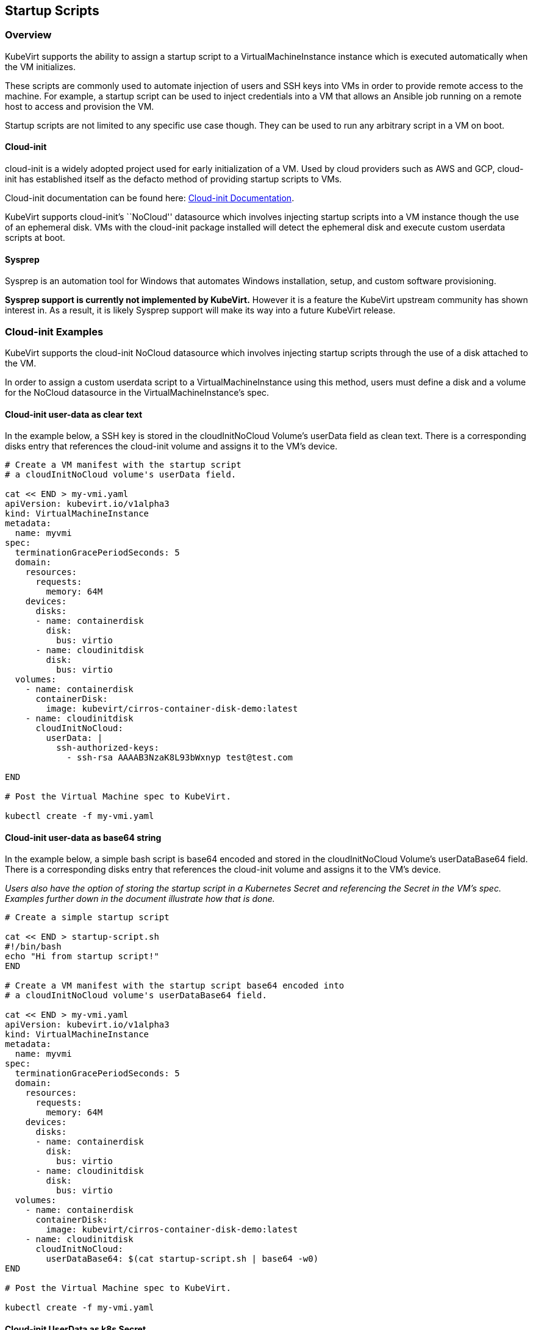 Startup Scripts
---------------

Overview
~~~~~~~~

KubeVirt supports the ability to assign a startup script to a
VirtualMachineInstance instance which is executed automatically when the
VM initializes.

These scripts are commonly used to automate injection of users and SSH
keys into VMs in order to provide remote access to the machine. For
example, a startup script can be used to inject credentials into a VM
that allows an Ansible job running on a remote host to access and
provision the VM.

Startup scripts are not limited to any specific use case though. They
can be used to run any arbitrary script in a VM on boot.

Cloud-init
^^^^^^^^^^

cloud-init is a widely adopted project used for early initialization of
a VM. Used by cloud providers such as AWS and GCP, cloud-init has
established itself as the defacto method of providing startup scripts to
VMs.

Cloud-init documentation can be found here:
https://cloudinit.readthedocs.io/en/latest/[Cloud-init Documentation].

KubeVirt supports cloud-init’s ``NoCloud'' datasource which involves
injecting startup scripts into a VM instance though the use of an
ephemeral disk. VMs with the cloud-init package installed will detect
the ephemeral disk and execute custom userdata scripts at boot.

Sysprep
^^^^^^^

Sysprep is an automation tool for Windows that automates Windows
installation, setup, and custom software provisioning.

*Sysprep support is currently not implemented by KubeVirt.* However it
is a feature the KubeVirt upstream community has shown interest in. As a
result, it is likely Sysprep support will make its way into a future
KubeVirt release.

Cloud-init Examples
~~~~~~~~~~~~~~~~~~~

KubeVirt supports the cloud-init NoCloud datasource which involves
injecting startup scripts through the use of a disk attached to the VM.

In order to assign a custom userdata script to a VirtualMachineInstance
using this method, users must define a disk and a volume for the NoCloud
datasource in the VirtualMachineInstance’s spec.

Cloud-init user-data as clear text
^^^^^^^^^^^^^^^^^^^^^^^^^^^^^^^^^^

In the example below, a SSH key is stored in the cloudInitNoCloud
Volume’s userData field as clean text. There is a corresponding disks
entry that references the cloud-init volume and assigns it to the VM’s
device.

[source,bash]
----
# Create a VM manifest with the startup script
# a cloudInitNoCloud volume's userData field.

cat << END > my-vmi.yaml
apiVersion: kubevirt.io/v1alpha3
kind: VirtualMachineInstance
metadata:
  name: myvmi
spec:
  terminationGracePeriodSeconds: 5
  domain:
    resources:
      requests:
        memory: 64M
    devices:
      disks:
      - name: containerdisk
        disk:
          bus: virtio
      - name: cloudinitdisk
        disk:
          bus: virtio
  volumes:
    - name: containerdisk
      containerDisk:
        image: kubevirt/cirros-container-disk-demo:latest
    - name: cloudinitdisk
      cloudInitNoCloud:
        userData: |
          ssh-authorized-keys:
            - ssh-rsa AAAAB3NzaK8L93bWxnyp test@test.com

END

# Post the Virtual Machine spec to KubeVirt.

kubectl create -f my-vmi.yaml
----

Cloud-init user-data as base64 string
^^^^^^^^^^^^^^^^^^^^^^^^^^^^^^^^^^^^^

In the example below, a simple bash script is base64 encoded and stored
in the cloudInitNoCloud Volume’s userDataBase64 field. There is a
corresponding disks entry that references the cloud-init volume and
assigns it to the VM’s device.

_Users also have the option of storing the startup script in a
Kubernetes Secret and referencing the Secret in the VM’s spec. Examples
further down in the document illustrate how that is done._

[source,bash]
----
# Create a simple startup script

cat << END > startup-script.sh
#!/bin/bash
echo "Hi from startup script!"
END

# Create a VM manifest with the startup script base64 encoded into
# a cloudInitNoCloud volume's userDataBase64 field.

cat << END > my-vmi.yaml
apiVersion: kubevirt.io/v1alpha3
kind: VirtualMachineInstance
metadata:
  name: myvmi
spec:
  terminationGracePeriodSeconds: 5
  domain:
    resources:
      requests:
        memory: 64M
    devices:
      disks:
      - name: containerdisk
        disk:
          bus: virtio
      - name: cloudinitdisk
        disk:
          bus: virtio
  volumes:
    - name: containerdisk
      containerDisk:
        image: kubevirt/cirros-container-disk-demo:latest
    - name: cloudinitdisk
      cloudInitNoCloud:
        userDataBase64: $(cat startup-script.sh | base64 -w0)
END

# Post the Virtual Machine spec to KubeVirt.

kubectl create -f my-vmi.yaml
----

Cloud-init UserData as k8s Secret
^^^^^^^^^^^^^^^^^^^^^^^^^^^^^^^^^

Users who wish to not store the cloud-init userdata directly in the
VirtualMachineInstance spec have the option to store the userdata into a
Kubernetes Secret and reference that Secret in the spec.

Multiple VirtualMachineInstance specs can reference the same Kubernetes
Secret containing cloud-init userdata.

Below is an example of how to create a Kubernetes Secret containing a
startup script and reference that Secret in the VM’s spec.

[source,bash]
----
# Create a simple startup script

cat << END > startup-script.sh
#!/bin/bash
echo "Hi from startup script!"
END

# Store the startup script in a Kubernetes Secret
kubectl create secret generic my-vmi-secret --from-file=userdata=startup-script.sh

# Create a VM manifest and reference the Secret's name in the cloudInitNoCloud
# Volume's secretRef field

cat << END > my-vmi.yaml
apiVersion: kubevirt.io/v1alpha3
kind: VirtualMachineInstance
metadata:
  name: myvmi
spec:
  terminationGracePeriodSeconds: 5
  domain:
    resources:
      requests:
        memory: 64M
    devices:
      disks:
      - name: containerdisk
        disk:
          bus: virtio
      - name: cloudinitdisk
        disk:
          bus: virtio
  volumes:
    - name: containerdisk
      containerDisk:
        image: kubevirt/cirros-registry-disk-demo:latest
    - name: cloudinitdisk
      cloudInitNoCloud:
        secretRef:
          name: my-vmi-secret
END

# Post the VM
kubectl create -f my-vmi.yaml
----

Injecting SSH keys with Cloud-init’s Cloud-config
^^^^^^^^^^^^^^^^^^^^^^^^^^^^^^^^^^^^^^^^^^^^^^^^^

In the examples so far, the cloud-init userdata script has been a bash
script. Cloud-init has it’s own configuration that can handle some
common tasks such as user creation and SSH key injection.

More cloud-config examples can be found here:
https://cloudinit.readthedocs.io/en/latest/topics/examples.html[Cloud-init
Examples]

Below is an example of using cloud-config to inject an SSH key for the
default user (fedora in this case) of a
https://getfedora.org/en/atomic/download/[Fedora Atomic] disk image.

[source,bash]
----
# Create the cloud-init cloud-config userdata.
cat << END > startup-script
#cloud-config
password: atomic
chpasswd: { expire: False }
ssh_pwauth: False
ssh_authorized_keys:
    - ssh-rsa AAAAB3NzaC1yc2EAAAADAQABAAABAQC6zdgFiLr1uAK7PdcchDd+LseA5fEOcxCCt7TLlr7Mx6h8jUg+G+8L9JBNZuDzTZSF0dR7qwzdBBQjorAnZTmY3BhsKcFr8Gt4KMGrS6r3DNmGruP8GORvegdWZuXgASKVpXeI7nCIjRJwAaK1x+eGHwAWO9Z8ohcboHbLyffOoSZDSIuk2kRIc47+ENRjg0T6x2VRsqX27g6j4DfPKQZGk0zvXkZaYtr1e2tZgqTBWqZUloMJK8miQq6MktCKAS4VtPk0k7teQX57OGwD6D7uo4b+Cl8aYAAwhn0hc0C2USfbuVHgq88ESo2/+NwV4SQcl3sxCW21yGIjAGt4Hy7J fedora@localhost.localdomain
END

# Create the VM spec
cat << END > my-vmi.yaml
apiVersion: kubevirt.io/v1alpha3
kind: VirtualMachineInstance
metadata:
  name: sshvmi
spec:
  terminationGracePeriodSeconds: 0
  domain:
    resources:
      requests:
        memory: 1024M
    devices:
      disks:
      - name: containerdisk
        disk:
          dev: vda
      - name: cloudinitdisk
        disk:
          dev: vdb
  volumes:
    - name: containerdisk
      containerDisk:
        image: kubevirt/fedora-atomic-registry-disk-demo:latest
    - name: cloudinitdisk
      cloudInitNoCloud:
        userDataBase64: $(cat startup-script | base64 -w0)
END

# Post the VirtualMachineInstance spec to KubeVirt.
kubectl create -f my-vmi.yaml

# Connect to VM with passwordless SSH key
ssh -i <insert private key here> fedora@<insert ip here>
----

Inject SSH key using a Custom Shell Script
^^^^^^^^^^^^^^^^^^^^^^^^^^^^^^^^^^^^^^^^^^

Depending on the boot image in use, users may have a mixed experience
using cloud-init’s cloud-config to create users and inject SSH keys.

Below is an example of creating a user and injecting SSH keys for that
user using a script instead of cloud-config.

[source,bash]
----
cat << END > startup-script.sh
#!/bin/bash
export NEW_USER="foo"
export SSH_PUB_KEY="ssh-rsa AAAAB3NzaC1yc2EAAAADAQABAAABAQC6zdgFiLr1uAK7PdcchDd+LseA5fEOcxCCt7TLlr7Mx6h8jUg+G+8L9JBNZuDzTZSF0dR7qwzdBBQjorAnZTmY3BhsKcFr8Gt4KMGrS6r3DNmGruP8GORvegdWZuXgASKVpXeI7nCIjRJwAaK1x+eGHwAWO9Z8ohcboHbLyffOoSZDSIuk2kRIc47+ENRjg0T6x2VRsqX27g6j4DfPKQZGk0zvXkZaYtr1e2tZgqTBWqZUloMJK8miQq6MktCKAS4VtPk0k7teQX57OGwD6D7uo4b+Cl8aYAAwhn0hc0C2USfbuVHgq88ESo2/+NwV4SQcl3sxCW21yGIjAGt4Hy7J $NEW_USER@localhost.localdomain"

sudo adduser -U -m $NEW_USER
echo "$NEW_USER:atomic" | chpasswd
sudo mkdir /home/$NEW_USER/.ssh
sudo echo "$SSH_PUB_KEY" > /home/$NEW_USER/.ssh/authorized_keys
sudo chown -R ${NEW_USER}: /home/$NEW_USER/.ssh
END

# Create the VM spec
cat << END > my-vmi.yaml
apiVersion: kubevirt.io/v1alpha3
kind: VirtualMachineInstance
metadata:
  name: sshvmi
spec:
  terminationGracePeriodSeconds: 0
  domain:
    resources:
      requests:
        memory: 1024M
    devices:
      disks:
      - name: containerdisk
        disk:
          dev: vda
      - name: cloudinitdisk
        disk:
          dev: vdb
  volumes:
    - name: containerdisk
      containerDisk:
        image: kubevirt/fedora-atomic-registry-disk-demo:latest
    - name: cloudinitdisk
      cloudInitNoCloud:
        userDataBase64: $(cat startup-script.sh | base64 -w0)
END

# Post the VirtualMachineInstance spec to KubeVirt.
kubectl create -f my-vmi.yaml

# Connect to VM with passwordless SSH key
ssh -i <insert private key here> foo@<insert ip here>
----

Debugging
~~~~~~~~~

Depending on the operating system distribution in use, cloud-init output
is often printed to the console output on boot up. When developing
userdata scripts, users can connect to the VM’s console during boot up
to debug.

Example of connecting to console using virtctl:

[source,bash]
----
virtctl console <name of vmi>
----
